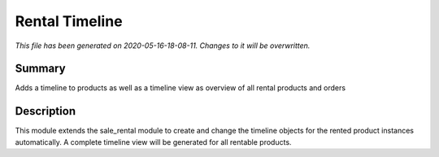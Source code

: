 Rental Timeline
====================================================

*This file has been generated on 2020-05-16-18-08-11. Changes to it will be overwritten.*

Summary
-------

Adds a timeline to products as well as a timeline view as overview of all rental products and orders

Description
-----------

This module extends the sale_rental module to create and change the timeline objects
for the rented product instances automatically.
A complete timeline view will be generated for all rentable products.

